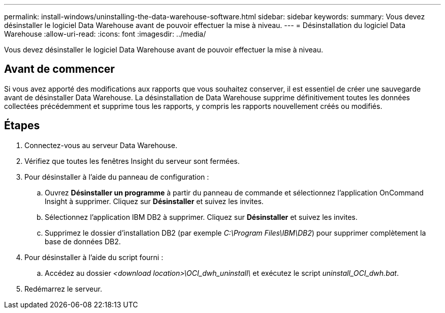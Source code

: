 ---
permalink: install-windows/uninstalling-the-data-warehouse-software.html 
sidebar: sidebar 
keywords:  
summary: Vous devez désinstaller le logiciel Data Warehouse avant de pouvoir effectuer la mise à niveau. 
---
= Désinstallation du logiciel Data Warehouse
:allow-uri-read: 
:icons: font
:imagesdir: ../media/


[role="lead"]
Vous devez désinstaller le logiciel Data Warehouse avant de pouvoir effectuer la mise à niveau.



== Avant de commencer

Si vous avez apporté des modifications aux rapports que vous souhaitez conserver, il est essentiel de créer une sauvegarde avant de désinstaller Data Warehouse. La désinstallation de Data Warehouse supprime définitivement toutes les données collectées précédemment et supprime tous les rapports, y compris les rapports nouvellement créés ou modifiés.



== Étapes

. Connectez-vous au serveur Data Warehouse.
. Vérifiez que toutes les fenêtres Insight du serveur sont fermées.
. Pour désinstaller à l'aide du panneau de configuration :
+
.. Ouvrez *Désinstaller un programme* à partir du panneau de commande et sélectionnez l'application OnCommand Insight à supprimer. Cliquez sur *Désinstaller* et suivez les invites.
.. Sélectionnez l'application IBM DB2 à supprimer. Cliquez sur *Désinstaller* et suivez les invites.
.. Supprimez le dossier d'installation DB2 (par exemple _C:\Program Files\IBM\DB2_) pour supprimer complètement la base de données DB2.


. Pour désinstaller à l'aide du script fourni :
+
.. Accédez au dossier _<download location>\OCI_dwh_uninstall\_ et exécutez le script _uninstall_OCI_dwh.bat_.


. Redémarrez le serveur.

